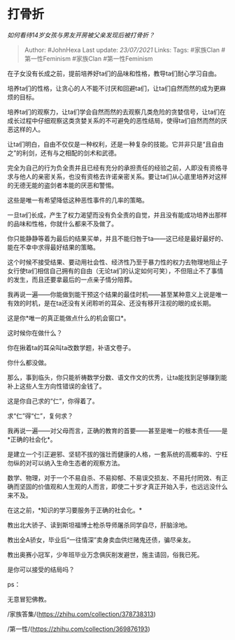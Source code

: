 * 打骨折
  :PROPERTIES:
  :CUSTOM_ID: 打骨折
  :END:

/如何看待14岁女孩与男友开房被父亲发现后被打骨折？/

#+BEGIN_QUOTE
  Author: #JohnHexa Last update: /23/07/2021/ Links: Tags: #家族Clan
  #第一性Feminism #家族Clan #第一性Feminism
#+END_QUOTE

在子女没有长成之前，提前培养好ta们的品味和性格，教导ta们耐心学习自由。

培养ta们的性格，让贪心的人不能不讨厌和回避ta们，让ta们自然而然的成为更麻烦的目标。

培养ta们的观察力，让ta们学会自然而然的去观察几类危险的贪婪信号，让ta们在成长过程中仔细观察这类贪婪关系的不可避免的恶性结局，使得ta们自然而然的厌恶这样的人。

让ta们明白，自由不仅仅是一种权利，还是一种复杂的技能。它并非只是“且自由之”的利剑，还有与之相配的剑术和武德。

完全为自己的行为负全责并且已经有充分的承担责任的经验之前，人即没有资格寻求与他人的亲密关系，也没有资格去许诺亲密关系。要让ta们从心底里培养对这样的无德无能的盗剑者本能的厌恶和警惕。

这些是唯一有希望降低这种恶性事件的几率的策略。

一旦ta们长成，产生了权力渴望而没有负全责的自觉，并且没有能成功培养出那样的品味和性格，你就什么都来不及做了。

你只能静静等着为最后的结果买单，并且不能归咎于ta------这已经是最好最好的、能在不幸中求得最好结果的策略。

这个时候不接受结果、要动用社会性、经济性乃至于暴力性的权力去物理地阻止子女行使ta们相信自己拥有的自由（无论ta们的认定如何可笑），不但阻止不了事情的发生，而且还要拿最后的一点亲子情分陪葬。

我再说一遍------你能做到能干预这个结果的最佳时机------甚至某种意义上说是唯一有效的时机，是在ta还没有关闭聆听的耳朵、还没有移开注视的眼的成长期。

这是你*唯一的真正能做点什么的机会窗口*。

这时候你在做什么？

你在揪着ta的耳朵叫ta改数学题，补语文卷子。

你什么都没做。

那么，事到临头，你只能祈祷数学分数、语文作文的优秀，让ta能找到足够赚到能补上这些人生方向性错误的金钱了。

这是你自己求的“仁”，你得着了。

求“仁”得“仁”，复何求？

我再说一遍------对父母而言，正确的教育的首要------甚至是唯一的根本责任------是*正确的社会化*。

是建立一个引正避邪、坚韧不拔的强壮而健康的人格，一套系统的高概率的、宁枉勿纵的对可以纳入生命生态者的观察方法。

数学、物理，对于一个不易自杀、不易抑郁、不易误交损友、不易托付罔效、有正确而坚固的价值观和人生观的人而言，即使二十岁才真正开始入手，也远远没什么来不及。

在这之前，*知识的学习要服务于正确的社会化。*

教出北大骄子、读到斯坦福博士枪杀导师屠杀同学自尽，肝脑涂地。

教出全A骄女，毕业后“一往情深”卖身卖血供烂赌鬼还债，骗尽亲友。

教出奥赛小冠军，少年班毕业万念俱灰削发避世，施主请回，俗我已死。

是你可以接受的结局吗？

ps：

无意冒犯佛教。

/家族答集/(https://zhihu.com/collection/378738313)

/第一性/(https://zhihu.com/collection/369876193)
